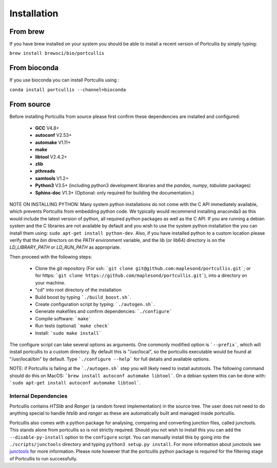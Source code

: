 .. _installation:

Installation
============

From brew
~~~~~~~~~

If you have brew installed on your system you should be able to install a recent version of Portcullis by simply typing:

``brew install brewsci/bio/portcullis``


From bioconda
~~~~~~~~~~~~~

If you use bioconda you can install Portcullis using :

``conda install portcullis --channel=bioconda``


From source
~~~~~~~~~~~


Before installing Portcullis from source please first confirm these dependencies are installed and configured:

 - **GCC** V4.8+
 - **autoconf** V2.53+
 - **automake** V1.11+
 - **make**
 - **libtool** V2.4.2+
 - **zlib**
 - **pthreads**
 - **samtools** V1.2+
 - **Python3** V3.5+ (including python3 development libraries and the *pandas*, *numpy*, *tabulate* packages)
 - **Sphinx-doc** V1.3+ (Optional: only required for building the documentation.)

NOTE ON INSTALLING PYTHON: Many system python installations do not come with the C API immediately available, which prevents Portcullis from embedding python code.  We typically would recommend installing anaconda3 as this would include the latest version of python, all required python packages as well as the C API.  If you are running a debian system and the C libraries are not available by default and you wish to use the system python installation the you can install them using: ``sudo apt-get install python-dev``. Also, if you have installed python to a custom location please verify that the *bin* directors on the *PATH* environment variable, and the lib (or lib64) directory is on the *LD_LIBRARY_PATH* or *LD_RUN_PATH* as appropriate.

Then proceed with the following steps:

 - Clone the git repository (For ssh: ```git clone git@github.com:maplesond/portcullis.git```; or for https: ```git clone https://github.com/maplesond/portcullis.git```), into a directory on your machine.
 - "cd" into root directory of the installation
 - Build boost by typing ```./build_boost.sh```.
 - Create configuration script by typing: ```./autogen.sh```.
 - Generate makefiles and confirm dependencies: ```./configure```
 - Compile software: ```make```
 - Run tests (optional) ```make check```
 - Install: ```sudo make install```

The configure script can take several options as arguments.  One commonly modified
option is ```--prefix```, which will install portcullis to a custom directory.  By
default this is "/usr/local", so the portcullis executable would be found at "/usr/local/bin"
by default.  Type ```./configure --help``` for full details and available options.

NOTE: if Portcullis is failing at the ```./autogen.sh``` step you will likely need to install autotools.  The following command should do this on MacOS: ```brew install autoconf automake libtool```.  On a debian system this can be done with: ```sudo apt-get install autoconf automake libtool```.


Internal Dependencies
---------------------

Portcullis contains *HTSlib* and *Ranger* (a random forest implementation)  in the source tree.  The user does
not need to do anything special to handle *htslib* and *ranger* as these are automatically
built and managed inside portcullis.

Portcullis also comes with a python package for analysing, comparing and converting junction files, called junctools.  This stands alone from portcullis so is not strictly required.  Should you not wish to install this you can add the ``--disable-py-install`` option to the ``configure`` script.  You can manually install this by going into the ``./scripts/junctools`` directory and typing ``python3 setup.py install``.  For more information about junctools see `junctools <junctools.html>`_ for more information.  Please note however that the portcullis python package is required for the filtering stage of Portcullis to run successfully.
